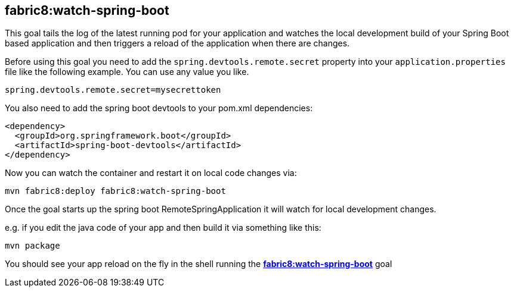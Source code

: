 
[[fabric8:watch-spring-boot]]
== *fabric8:watch-spring-boot*

This goal tails the log of the latest running pod for your application and watches the local development build of your Spring Boot based application and then triggers a reload of the application when there are changes.

Before using this goal you need to add the `spring.devtools.remote.secret` property into your `application.properties` file like the following example. You can use any value you like.

[source, sh]
----
spring.devtools.remote.secret=mysecrettoken
----

You also need to add the spring boot devtools to your pom.xml dependencies:

[source,xml,indent=0,subs="verbatim,quotes,attributes"]
----
    <dependency>
      <groupId>org.springframework.boot</groupId>
      <artifactId>spring-boot-devtools</artifactId>
    </dependency>
----

Now you can watch the container and restart it on local code changes via:

[source, sh]
----
mvn fabric8:deploy fabric8:watch-spring-boot
----

Once the goal starts up the spring boot RemoteSpringApplication it will watch for local development changes.

e.g. if you edit the java code of your app and then build it via something like this:

[source, sh]
----
mvn package
----

You should see your app reload on the fly in the shell running the <<fabric8:watch-spring-boot>> goal

